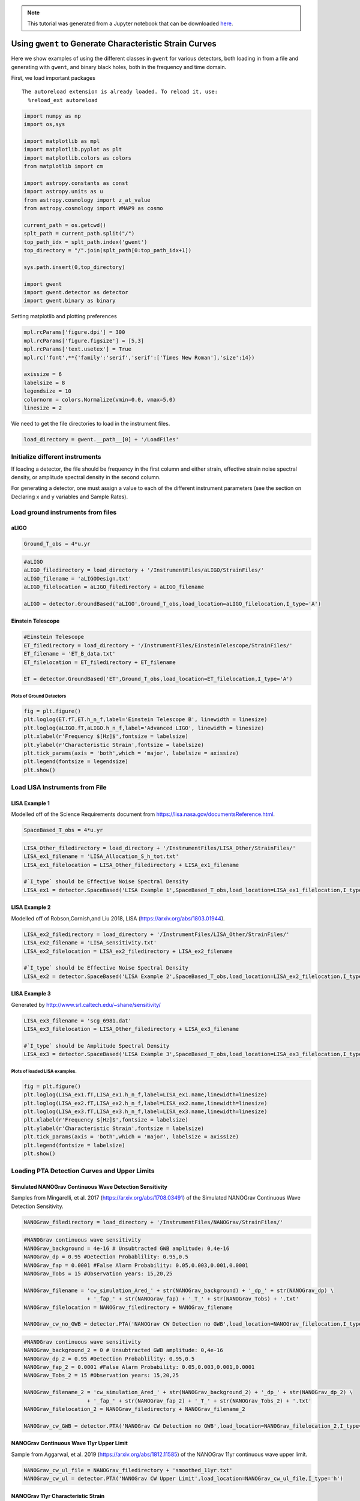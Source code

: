 
.. module:: hasasia

.. note:: This tutorial was generated from a Jupyter notebook that can be
          downloaded `here <_static/notebooks/strain_plot_tutorial.ipynb>`_.

.. _strain_plot_tutorial:

Using ``gwent`` to Generate Characteristic Strain Curves
========================================================

Here we show examples of using the different classes in ``gwent`` for
various detectors, both loading in from a file and generating with
``gwent``, and binary black holes, both in the frequency and time
domain.

First, we load important packages



.. parsed-literal::

    The autoreload extension is already loaded. To reload it, use:
      %reload_ext autoreload


.. code:: python

    import numpy as np
    import os,sys
    
    import matplotlib as mpl
    import matplotlib.pyplot as plt
    import matplotlib.colors as colors
    from matplotlib import cm
    
    import astropy.constants as const
    import astropy.units as u
    from astropy.cosmology import z_at_value
    from astropy.cosmology import WMAP9 as cosmo
    
    current_path = os.getcwd()
    splt_path = current_path.split("/")
    top_path_idx = splt_path.index('gwent')
    top_directory = "/".join(splt_path[0:top_path_idx+1])
    
    sys.path.insert(0,top_directory)
    
    import gwent
    import gwent.detector as detector
    import gwent.binary as binary

Setting matplotlib and plotting preferences

.. code:: python

    mpl.rcParams['figure.dpi'] = 300
    mpl.rcParams['figure.figsize'] = [5,3]
    mpl.rcParams['text.usetex'] = True
    mpl.rc('font',**{'family':'serif','serif':['Times New Roman'],'size':14})
    
    axissize = 6
    labelsize = 8
    legendsize = 10
    colornorm = colors.Normalize(vmin=0.0, vmax=5.0)
    linesize = 2

We need to get the file directories to load in the instrument files.

.. code:: python

    load_directory = gwent.__path__[0] + '/LoadFiles'

Initialize different instruments
--------------------------------

If loading a detector, the file should be frequency in the first column
and either strain, effective strain noise spectral density, or amplitude
spectral density in the second column.

For generating a detector, one must assign a value to each of the
different instrument parameters (see the section on Declaring x and y
variables and Sample Rates).

Load ground instruments from files
----------------------------------

aLIGO
^^^^^

.. code:: python

    Ground_T_obs = 4*u.yr

.. code:: python

    #aLIGO
    aLIGO_filedirectory = load_directory + '/InstrumentFiles/aLIGO/StrainFiles/'
    aLIGO_filename = 'aLIGODesign.txt'
    aLIGO_filelocation = aLIGO_filedirectory + aLIGO_filename
    
    aLIGO = detector.GroundBased('aLIGO',Ground_T_obs,load_location=aLIGO_filelocation,I_type='A')

Einstein Telescope
^^^^^^^^^^^^^^^^^^

.. code:: python

    #Einstein Telescope
    ET_filedirectory = load_directory + '/InstrumentFiles/EinsteinTelescope/StrainFiles/'
    ET_filename = 'ET_B_data.txt'
    ET_filelocation = ET_filedirectory + ET_filename
    
    ET = detector.GroundBased('ET',Ground_T_obs,load_location=ET_filelocation,I_type='A')

Plots of Ground Detectors
~~~~~~~~~~~~~~~~~~~~~~~~~

.. code:: python

    fig = plt.figure()
    plt.loglog(ET.fT,ET.h_n_f,label='Einstein Telescope B', linewidth = linesize)
    plt.loglog(aLIGO.fT,aLIGO.h_n_f,label='Advanced LIGO', linewidth = linesize)
    plt.xlabel(r'Frequency $[Hz]$',fontsize = labelsize)
    plt.ylabel(r'Characteristic Strain',fontsize = labelsize)
    plt.tick_params(axis = 'both',which = 'major', labelsize = axissize)
    plt.legend(fontsize = legendsize)
    plt.show()



.. image:: strain_plot_tutorial_files/strain_plot_tutorial_15_0.png


Load LISA Instruments from File
-------------------------------

LISA Example 1
^^^^^^^^^^^^^^

Modelled off of the Science Requirements document from
https://lisa.nasa.gov/documentsReference.html.

.. code:: python

    SpaceBased_T_obs = 4*u.yr

.. code:: python

    LISA_Other_filedirectory = load_directory + '/InstrumentFiles/LISA_Other/StrainFiles/'
    LISA_ex1_filename = 'LISA_Allocation_S_h_tot.txt'
    LISA_ex1_filelocation = LISA_Other_filedirectory + LISA_ex1_filename
    
    #`I_type` should be Effective Noise Spectral Density
    LISA_ex1 = detector.SpaceBased('LISA Example 1',SpaceBased_T_obs,load_location=LISA_ex1_filelocation,I_type='E')

LISA Example 2
^^^^^^^^^^^^^^

Modelled off of Robson,Cornish,and Liu 2018, LISA
(https://arxiv.org/abs/1803.01944).

.. code:: python

    LISA_ex2_filedirectory = load_directory + '/InstrumentFiles/LISA_Other/StrainFiles/'
    LISA_ex2_filename = 'LISA_sensitivity.txt'
    LISA_ex2_filelocation = LISA_ex2_filedirectory + LISA_ex2_filename
    
    #`I_type` should be Effective Noise Spectral Density
    LISA_ex2 = detector.SpaceBased('LISA Example 2',SpaceBased_T_obs,load_location=LISA_ex2_filelocation,I_type='E')

LISA Example 3
^^^^^^^^^^^^^^

Generated by http://www.srl.caltech.edu/~shane/sensitivity/

.. code:: python

    LISA_ex3_filename = 'scg_6981.dat'
    LISA_ex3_filelocation = LISA_Other_filedirectory + LISA_ex3_filename
    
    #`I_type` should be Amplitude Spectral Density
    LISA_ex3 = detector.SpaceBased('LISA Example 3',SpaceBased_T_obs,load_location=LISA_ex3_filelocation,I_type='A')

Plots of loaded LISA examples.
~~~~~~~~~~~~~~~~~~~~~~~~~~~~~~

.. code:: python

    fig = plt.figure()
    plt.loglog(LISA_ex1.fT,LISA_ex1.h_n_f,label=LISA_ex1.name,linewidth=linesize)
    plt.loglog(LISA_ex2.fT,LISA_ex2.h_n_f,label=LISA_ex2.name,linewidth=linesize)
    plt.loglog(LISA_ex3.fT,LISA_ex3.h_n_f,label=LISA_ex3.name,linewidth=linesize)
    plt.xlabel(r'Frequency $[Hz]$',fontsize = labelsize)
    plt.ylabel(r'Characteristic Strain',fontsize = labelsize)
    plt.tick_params(axis = 'both',which = 'major', labelsize = axissize)
    plt.legend(fontsize = labelsize)
    plt.show()



.. image:: strain_plot_tutorial_files/strain_plot_tutorial_24_0.png


Loading PTA Detection Curves and Upper Limits
---------------------------------------------

Simulated NANOGrav Continuous Wave Detection Sensitivity
^^^^^^^^^^^^^^^^^^^^^^^^^^^^^^^^^^^^^^^^^^^^^^^^^^^^^^^^

Samples from Mingarelli, et al. 2017 (https://arxiv.org/abs/1708.03491)
of the Simulated NANOGrav Continuous Wave Detection Sensitivity.

.. code:: python

    NANOGrav_filedirectory = load_directory + '/InstrumentFiles/NANOGrav/StrainFiles/' 

.. code:: python

    #NANOGrav continuous wave sensitivity
    NANOGrav_background = 4e-16 # Unsubtracted GWB amplitude: 0,4e-16
    NANOGrav_dp = 0.95 #Detection Probablility: 0.95,0.5
    NANOGrav_fap = 0.0001 #False Alarm Probability: 0.05,0.003,0.001,0.0001
    NANOGrav_Tobs = 15 #Observation years: 15,20,25
    
    NANOGrav_filename = 'cw_simulation_Ared_' + str(NANOGrav_background) + '_dp_' + str(NANOGrav_dp) \
                        + '_fap_' + str(NANOGrav_fap) + '_T_' + str(NANOGrav_Tobs) + '.txt'
    NANOGrav_filelocation = NANOGrav_filedirectory + NANOGrav_filename
    
    NANOGrav_cw_no_GWB = detector.PTA('NANOGrav CW Detection no GWB',load_location=NANOGrav_filelocation,I_type='h')

.. code:: python

    #NANOGrav continuous wave sensitivity
    NANOGrav_background_2 = 0 # Unsubtracted GWB amplitude: 0,4e-16
    NANOGrav_dp_2 = 0.95 #Detection Probablility: 0.95,0.5
    NANOGrav_fap_2 = 0.0001 #False Alarm Probability: 0.05,0.003,0.001,0.0001
    NANOGrav_Tobs_2 = 15 #Observation years: 15,20,25
    
    NANOGrav_filename_2 = 'cw_simulation_Ared_' + str(NANOGrav_background_2) + '_dp_' + str(NANOGrav_dp_2) \
                        + '_fap_' + str(NANOGrav_fap_2) + '_T_' + str(NANOGrav_Tobs_2) + '.txt'
    NANOGrav_filelocation_2 = NANOGrav_filedirectory + NANOGrav_filename_2
    
    NANOGrav_cw_GWB = detector.PTA('NANOGrav CW Detection no GWB',load_location=NANOGrav_filelocation_2,I_type='h')

NANOGrav Continuous Wave 11yr Upper Limit
^^^^^^^^^^^^^^^^^^^^^^^^^^^^^^^^^^^^^^^^^

Sample from Aggarwal, et al. 2019 (https://arxiv.org/abs/1812.11585) of
the NANOGrav 11yr continuous wave upper limit.

.. code:: python

    NANOGrav_cw_ul_file = NANOGrav_filedirectory + 'smoothed_11yr.txt'
    NANOGrav_cw_ul = detector.PTA('NANOGrav CW Upper Limit',load_location=NANOGrav_cw_ul_file,I_type='h')

NANOGrav 11yr Characteristic Strain
^^^^^^^^^^^^^^^^^^^^^^^^^^^^^^^^^^^

Using real NANOGrav 11yr data put through ``hasasia``

.. code:: python

    NANOGrav_11yr_hasasia_file = NANOGrav_filedirectory + 'NANOGrav_11yr_S_eff.txt'
    NANOGrav_11yr_hasasia = detector.PTA('NANOGrav 11yr',load_location=NANOGrav_11yr_hasasia_file,I_type='E')

Plots of the loaded PTAs
~~~~~~~~~~~~~~~~~~~~~~~~

.. code:: python

    fig = plt.figure()
    plt.loglog(NANOGrav_cw_GWB.fT,NANOGrav_cw_GWB.h_n_f, linewidth = linesize,\
               label = NANOGrav_cw_GWB.name)
    plt.loglog(NANOGrav_cw_no_GWB.fT,NANOGrav_cw_no_GWB.h_n_f, linewidth = linesize,\
               label = NANOGrav_cw_no_GWB.name)
    plt.loglog(NANOGrav_cw_ul.fT,NANOGrav_cw_ul.h_n_f, linewidth = linesize,\
               label = NANOGrav_cw_ul.name)
    plt.loglog(NANOGrav_11yr_hasasia.fT,NANOGrav_11yr_hasasia.h_n_f, linewidth = linesize,\
               label = NANOGrav_11yr_hasasia.name)
    
    plt.tick_params(axis = 'both',which = 'major', labelsize = axissize)
    plt.ylim([1e-15,1e-12])
    plt.xlim([1e-9,5e-7])
    plt.xlabel(r'Frequency $[Hz]$',fontsize = labelsize)
    plt.ylabel('Characteristic Strain',fontsize = labelsize)
    plt.legend(loc='lower right', fontsize = labelsize)
    plt.show()



.. image:: strain_plot_tutorial_files/strain_plot_tutorial_34_0.png


Generating PTAs with ``gwent``
------------------------------

Generated using the code ``hasasia``
(https://hasasia.readthedocs.io/en/latest/) via the methods of Hazboun,
Romano, and Smith, 2019 (https://arxiv.org/abs/1907.04341)

SKA-esque Detector
^^^^^^^^^^^^^^^^^^

Fiducial parameter estimates from Sesana, Vecchio, and Colacino, 2008
(https://arxiv.org/abs/0804.4476) section 7.1.

.. code:: python

    sigma_SKA = 10*u.ns.to('s')*u.s #sigma_rms timing residuals in nanoseconds to seconds
    T_SKA = 15*u.yr #Observing time in years
    N_p_SKA = 20 #Number of pulsars
    cadence_SKA = 1/(u.wk.to('yr')*u.yr) #Avg observation cadence of 1 every week in [number/yr]

SKA with White noise only

.. code:: python

    SKA_WN = detector.PTA('SKA, WN Only',T_SKA,N_p_SKA,sigma_SKA,cadence_SKA)

SKA with White and Varied Red Noise

.. code:: python

    SKA_WN_RN = detector.PTA('SKA, WN and RN',T_SKA,N_p_SKA,sigma_SKA,cadence_SKA,A_rn=[1e-16,1e-12],alpha_rn=[-1/2,1.25])

SKA with White Noise and a Stochastic Gravitational Wave Background

.. code:: python

    SKA_WN_GWB = detector.PTA('SKA, WN and GWB',T_SKA,N_p_SKA,sigma_SKA,cadence_SKA,A_GWB=4e-16)

NANOGrav-esque Detector
^^^^^^^^^^^^^^^^^^^^^^^

Fiducial 11yr parameter estimates from Arzoumanian, et al., 2018
https://arxiv.org/abs/1801.01837

.. code:: python

    ###############################################
    #NANOGrav calculation using 11.5yr parameters https://arxiv.org/abs/1801.01837
    sigma_nano = 100*u.ns.to('s')*u.s #rms timing residuals in nanoseconds to seconds
    T_nano = 15*u.yr #Observing time in years
    N_p_nano = 18 #Number of pulsars
    cadence_nano = 1/(2*u.wk.to('yr')*u.yr) #Avg observation cadence of 1 every 2 weeks in number/year

NANOGrav with White Noise only

.. code:: python

    NANOGrav_WN = detector.PTA('NANOGrav, WN Only',T_nano,N_p_nano,sigma_nano,cadence_nano)

NANOGrav with White and Varied Red Noise

.. code:: python

    NANOGrav_WN_RN = detector.PTA('NANOGrav, WN and RN',T_nano,N_p_nano,sigma_nano,cadence_nano,A_rn=[1e-16,1e-12],alpha_rn=[-1/2,1.25])

NANOGrav with White Noise and a Stochastic Gravitational Wave Background

.. code:: python

    NANOGrav_WN_GWB = detector.PTA('NANOGrav, WN and GWB',T_nano,N_p_nano,sigma_nano,cadence_nano,A_GWB=4e-16)

Plots for Simulated PTAs
~~~~~~~~~~~~~~~~~~~~~~~~

.. code:: python

    fig = plt.figure()
    plt.loglog(NANOGrav_WN.fT,NANOGrav_WN.h_n_f,\
               linewidth=linesize,label=NANOGrav_WN.name)
    plt.loglog(NANOGrav_WN_GWB.fT,NANOGrav_WN_GWB.h_n_f,\
               linewidth=linesize,linestyle=':',label=NANOGrav_WN_GWB.name)
    plt.loglog(NANOGrav_WN_RN.fT,NANOGrav_WN_RN.h_n_f,\
               linewidth=linesize,linestyle='-.',label=NANOGrav_WN_RN.name)
    
    plt.loglog(SKA_WN.fT,SKA_WN.h_n_f, linewidth = linesize,\
               label = SKA_WN.name)
    plt.loglog(SKA_WN_GWB.fT,SKA_WN_GWB.h_n_f, linewidth = linesize,linestyle=':',\
               label = SKA_WN_GWB.name)
    plt.loglog(SKA_WN_RN.fT,SKA_WN_RN.h_n_f, linewidth = linesize,linestyle='-.',\
               label = SKA_WN_RN.name)
    
    plt.tick_params(axis = 'both',which = 'major', labelsize = axissize)
    plt.ylim([5e-19,1e-11])
    plt.xlim([3e-10,1e-6])
    
    plt.xlabel(r'Frequency $[Hz]$',fontsize = labelsize)
    plt.ylabel('Characteristic Strain',fontsize = labelsize)
    plt.legend(loc='lower right', fontsize = legendsize-4)
    plt.show()



.. image:: strain_plot_tutorial_files/strain_plot_tutorial_52_0.png


Generating LISA designs with ``gwent``
--------------------------------------

First we set a fiducial armlength and observation time-length

.. code:: python

    L = 2.5*u.Gm  #armlength in Gm
    L = L.to('m')
    LISA_T_obs = 4*u.yr

LISA Proposal 1
^^^^^^^^^^^^^^^

Values taken from the ESA L3 proposal, Amaro-Seaone, et al., 2017
(https://arxiv.org/abs/1702.00786)

.. code:: python

    f_acc_break_low = .4*u.mHz.to('Hz')*u.Hz
    f_acc_break_high = 8.*u.mHz.to('Hz')*u.Hz
    f_IMS_break = 2.*u.mHz.to('Hz')*u.Hz
    A_acc = 3e-15*u.m/u.s/u.s
    A_IMS = 10e-12*u.m
    
    Background = False
    
    LISA_prop1 = detector.SpaceBased('LISA',\
                              LISA_T_obs,L,A_acc,f_acc_break_low,f_acc_break_high,A_IMS,f_IMS_break,\
                              Background=Background)

LISA Proposal 2
^^^^^^^^^^^^^^^

Values from Robson, Cornish, and Liu 2019
https://arxiv.org/abs/1803.01944 using the Transfer Function
Approximation within.

.. code:: python

    f_acc_break_low = .4*u.mHz.to('Hz')*u.Hz
    f_acc_break_high = 8.*u.mHz.to('Hz')*u.Hz
    f_IMS_break = 2.*u.mHz.to('Hz')*u.Hz
    A_acc = 3e-15*u.m/u.s/u.s
    A_IMS = 1.5e-11*u.m
    Background = False
        
    LISA_prop2 = detector.SpaceBased('LISA Approximate',\
                               LISA_T_obs,L,A_acc,f_acc_break_low,f_acc_break_high,A_IMS,f_IMS_break,\
                               Background=Background,T_type='A')

Plots of Generated LISA Detectors
~~~~~~~~~~~~~~~~~~~~~~~~~~~~~~~~~

.. code:: python

    fig = plt.figure()
    plt.loglog(LISA_prop1.fT,LISA_prop1.h_n_f,label=LISA_prop1.name)
    plt.loglog(LISA_prop2.fT,LISA_prop2.h_n_f,label=LISA_prop2.name)
    plt.xlabel(r'Frequency $[Hz]$',fontsize = labelsize)
    plt.ylabel(r'Characteristic Strain',fontsize = labelsize)
    plt.tick_params(axis = 'both',which = 'major', labelsize = axissize)
    plt.legend(fontsize = legendsize)
    plt.show()



.. image:: strain_plot_tutorial_files/strain_plot_tutorial_60_0.png


Generating Binary Black Holes with ``gwent`` in the Frequency Domain
--------------------------------------------------------------------

We start with BBH parameters that exemplify the range of IMRPhenomD's
waveforms from Khan, et al. 2016 https://arxiv.org/abs/1508.07253 and
Husa, et al. 2016 https://arxiv.org/abs/1508.07250

.. code:: python

    M = [1e6,65.0,1e10]
    q = [1.0,18.0,1.0]
    x1 = [0.95,0.0,-0.95]
    x2 = [0.95,0.0,-0.95]
    z = [3.0,0.093,20.0]

Uses the first parameter values and the ``LISA_prop1`` detector model
for calculation of the monochromatic strain.

.. code:: python

    source_1 = binary.BBHFrequencyDomain(M[0],q[0],z[0],x1[0],x2[0],instrument=LISA_prop1)

Uses the first parameter values and the ``aLIGO`` detector model for
calculation of the monochromatic strain.

.. code:: python

    source_2 = binary.BBHFrequencyDomain(M[1],q[1],z[1],x1[1],x2[1],instrument=aLIGO)

Uses the first parameter values and the ``SKA_WN`` detector model for
calculation of the monochromatic strain.

.. code:: python

    source_3 = binary.BBHFrequencyDomain(M[2],q[2],z[2],x1[2],x2[2],instrument=SKA_WN)

Uses the first parameter values and the ``ET`` detector model for
calculation of the monochromatic strain.

.. code:: python

    source_4 = binary.BBHFrequencyDomain(M[1],q[0],z[1],x1[1],x2[1],instrument=ET)

Generate Frequency Data from Given Time Domain
----------------------------------------------

Uses waveforms that are the difference between Effective One Body
waveforms subtracted from Numerical Relativity waveforms for different
harmonics.

.. code:: python

    EOBdiff_filedirectory = load_directory + '/DiffStrain/EOBdiff/'
    diff0002 = binary.BBHTimeDomain(M[1],q[0],z[1],load_location=EOBdiff_filedirectory+'diff0002.dat')
    diff0114 = binary.BBHTimeDomain(M[1],q[0],z[1],load_location=EOBdiff_filedirectory+'diff0114.dat')
    diff0178 = binary.BBHTimeDomain(M[1],q[0],z[1],load_location=EOBdiff_filedirectory+'diff0178.dat')
    diff0261 = binary.BBHTimeDomain(M[1],q[0],z[1],load_location=EOBdiff_filedirectory+'diff0261.dat')
    diff0303 = binary.BBHTimeDomain(M[1],q[0],z[1],load_location=EOBdiff_filedirectory+'diff0303.dat')

.. code:: python

    fig,ax = plt.subplots()
    plt.loglog(ET.fT,ET.h_n_f, linewidth = linesize,color = cm.hsv(colornorm(1.75)),label = ET.name)
    plt.loglog(diff0002.f,binary.Get_Char_Strain(diff0002),label = 'diff0002')
    plt.loglog(diff0114.f,binary.Get_Char_Strain(diff0114),label = 'diff0114')
    plt.loglog(diff0178.f,binary.Get_Char_Strain(diff0178),label = 'diff0178')
    plt.loglog(diff0261.f,binary.Get_Char_Strain(diff0261),label = 'diff0261')
    plt.loglog(diff0303.f,binary.Get_Char_Strain(diff0303),label = 'diff0303')
    plt.xlabel(r'Frequency $[Hz]$',fontsize = labelsize)
    plt.ylabel('Characteristic Strain',fontsize = labelsize)
    plt.tick_params(axis = 'both',which = 'major', labelsize = axissize)
    plt.legend(fontsize = legendsize)
    plt.show()



.. image:: strain_plot_tutorial_files/strain_plot_tutorial_73_0.png


Plots of Entire GW Band
-----------------------

Displays only generated detectors: WN only PTAs, ESA L3 proposal LISA,
aLIGO, and Einstein Telescope.

Displays three sources' waveform along with their monochromatic strain
if they were observed by the initialized instrument at the detector's
most sensitive frequency throughout its observing run (from left to
right: ``SKA_WN``,\ ``LISA_prop1``,\ ``ET``).

.. code:: python

    fig,ax = plt.subplots()
    
    ax.loglog(SKA_WN.fT,SKA_WN.h_n_f, linewidth = linesize,color = cm.hsv(colornorm(0.0)),label = 'IPTA ~2030s')
    ax.loglog(NANOGrav_WN.fT,NANOGrav_WN.h_n_f, linewidth = linesize,color = cm.hsv(colornorm(0.5)),\
              label = 'NANOGrav (15yr)')
    ax.loglog(LISA_prop1.fT,LISA_prop1.h_n_f, linewidth = linesize,color = cm.hsv(colornorm(1.75)),label = 'LISA')
    ax.loglog(aLIGO.fT,aLIGO.h_n_f,color = cm.hsv(colornorm(2.8)),label = 'aLIGO')
    ax.loglog(ET.fT,ET.h_n_f, linewidth = linesize,color = cm.hsv(colornorm(2.5)),label = 'Einstein Telescope')
    
    ax.loglog(source_1.f,binary.Get_Char_Strain(source_1), linewidth = linesize,color = cm.hsv(colornorm(0.8)),\
              label = r'$M = %.1e$ $M_{\odot}$, $q = %.1f$, $z = %.1f$, $\chi_{i} = %.2f$' %(M[0],q[0],z[0],x1[0]))
    ax.scatter(source_1.instrument.f_opt,source_1.h_gw,color = cm.hsv(colornorm(0.8)))
    
    ax.loglog(source_2.f,binary.Get_Char_Strain(source_2), linewidth = linesize,color = cm.hsv(colornorm(3.0)),\
              label = r'$M = %.1e$ $M_{\odot}$, $q = %.1f$, $z = %.1f$, $\chi_{i} = %.0f$' %(M[1],q[1],z[1],x1[1]))
    ax.scatter(source_2.instrument.f_opt,source_2.h_gw,color = cm.hsv(colornorm(3.0)))
    
    ax.loglog(source_3.f,binary.Get_Char_Strain(source_3), linewidth = linesize,color = cm.hsv(colornorm(4.5)),\
              label = r'$M = %.1e$ $M_{\odot}$, $q = %.1f$, $z = %.1f$, $\chi_{i} = %.2f$' %(M[2],q[2],z[2],x1[2]))
    ax.scatter(source_3.instrument.f_opt,source_3.h_gw,color = cm.hsv(colornorm(4.5)))
    
    
    ax.set_xlim([1e-10, 1e4])
    ax.set_ylim([1e-24, 1e-11])
    ax.tick_params(axis = 'both',which = 'major', labelsize = axissize)
    
    ax.set_xlabel(r'Frequency $[Hz]$',fontsize = labelsize)
    ax.set_ylabel('Characteristic Strain',fontsize = labelsize)
    ax.legend(loc='upper right', fontsize = legendsize-5)
    plt.show()



.. image:: strain_plot_tutorial_files/strain_plot_tutorial_75_0.png


